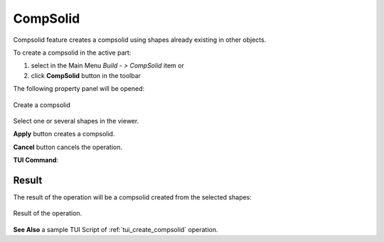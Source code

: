 .. |feature_compsolid.icon|    image:: images/feature_compsolid.png

CompSolid
=========

Compsolid feature creates a compsolid using shapes already existing in other objects.

To create a compsolid in the active part:

#. select in the Main Menu *Build - > CompSolid* item  or
#. click |feature_compsolid.icon| **CompSolid** button in the toolbar

The following property panel will be opened:

.. figure:: images/Compsolid.png
  :align: center

  Create a compsolid

Select one or several shapes in the viewer.

**Apply** button creates a compsolid.

**Cancel** button cancels the operation. 

**TUI Command**:

.. py:function:: model.addCompSolid(Part_doc, Shapes)

    :param part: The current part object.
    :param list: A list of shapes.
    :return: Result object.

Result
""""""

The result of the operation will be a compsolid created from the selected shapes:

.. figure:: images/CreateCompsolid.png
  :align: center

  Result of the operation.

**See Also** a sample TUI Script of :ref:`tui_create_compsolid` operation.

